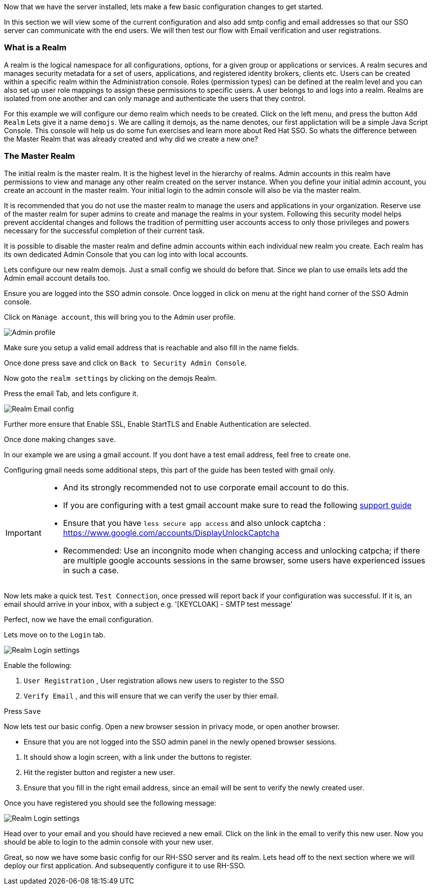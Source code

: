 Now that we have the server installed, lets make a few basic configuration changes to get started. 

In this section we will view some of the current configuration and also add smtp config and email addresses so that our SSO server can communicate with the end users. We will then test our flow with Email verification and user registrations. 

=== What is a Realm 
A realm is the logical namespace for all configurations, options, for a given group or applications or services. A realm secures and manages security metadata for a set of users, applications, and registered identity brokers, clients etc. Users can be created within a specific realm within the Administration console. Roles (permission types) can be defined at the realm level and you can also set up user role mappings to assign these permissions to specific users. A user belongs to and logs into a realm. Realms are isolated from one another and can only manage and authenticate the users that they control.

For this example we will configure our demo realm which needs to be created.
Click on the left menu, and press the button `Add Realm`
Lets give it a name `demojs`. We are calling it demojs, as the name denotes, our first applictation will be a simple Java Script Console. This console will help us do some fun exercises and learn more about Red Hat SSO. So whats the difference between the Master Realm that was already created and why did we create a new one? 


=== The Master Realm
The initial realm is the master realm. It is the highest level in the hierarchy of realms. Admin accounts in this realm have permissions to view and manage any other realm created on the server instance. When you define your initial admin account, you create an account in the master realm. Your initial login to the admin console will also be via the master realm.

It is recommended that you do not use the master realm to manage the users and applications in your organization. Reserve use of the master realm for super admins to create and manage the realms in your system. Following this security model helps prevent accidental changes and follows the tradition of permitting user accounts access to only those privileges and powers necessary for the successful completion of their current task.

It is possible to disable the master realm and define admin accounts within each individual new realm you create. Each realm has its own dedicated Admin Console that you can log into with local accounts. 

Lets configure our new realm demojs. Just a small config we should do before that. Since we plan to use emails lets add the Admin email account details too. 

Ensure you are logged into the SSO admin console. Once logged in click on menu at the right hand corner of the SSO Admin console.

Click on `Manage account`, this will bring you to the Admin user profile. 

image::sso_adminprofile.png[Admin profile]

Make sure you setup a valid email address that is reachable and also fill in the name fields. 

Once done press save and click on `Back to Security Admin Console`.

Now goto the `realm settings` by clicking on the demojs Realm.

Press the email Tab, and lets configure it.

image::sso_adminemailconfig.png[Realm Email config]

Further more ensure that Enable SSL, Enable StartTLS and Enable Authentication are selected.

Once done making changes `save`. 

In our example we are using a gmail account. If you dont have a test email address, feel free to create one. 

Configuring gmail needs some additional steps, this part of the guide has been tested with gmail only. 

[IMPORTANT]
====
- And its strongly recommended not to use corporate email account to do this.

- If you are configuring with a test gmail account make sure to read the following https://support.google.com/mail/answer/7126229?visit_id=637108169937464461-766787457&rd=2#cantsignin[support guide] 

- Ensure that you have `less secure app access` and also unlock captcha :  https://www.google.com/accounts/DisplayUnlockCaptcha

- Recommended: Use an incongnito mode when changing access and unlocking catpcha; if there are multiple google accounts sessions in the same browser, some users have experienced issues in such a case.
====

Now lets make a quick test. `Test Connection`, once pressed will report back if your configuration was successful. If it is, an email should arrive in your inbox, with a subject e.g. 
'[KEYCLOAK] - SMTP test message'

Perfect, now we have the email configuration. 

Lets move on to the `Login` tab.

image::sso_adminloginconfig.png[Realm Login settings]

Enable the following:

1. `User Registration` , User registration allows new users to register to the SSO

2. `Verify Email` , and this will ensure that we can verify the user by thier email.

Press `Save`

Now lets test our basic config. 
Open a new browser session in privacy mode, or open another browser. 
  
  * Ensure that you are not logged into the SSO admin panel in the newly opened browser sessions. 


<1> It should show a login screen, with a link under the buttons to register. 

<2> Hit the register button and register a new user. 

<3> Ensure that you fill in the right email address, since an email will be sent to verify the newly created user. 

Once you have registered you should see the following message:

image::sso_adminemailverify.png[Realm Login settings]

Head over to your email and you should have recieved a new email. Click on the link in the email to verify this new user. Now you should be able to login to the admin console with your new user. 

Great, so now we have some basic config for our RH-SSO server and its realm. Lets head off to the next section where we will deploy our first application. And subsequently configure it to use RH-SSO.
